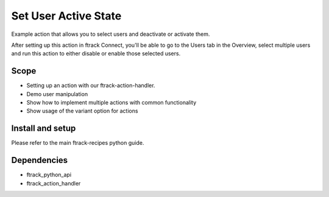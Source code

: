 ..
    :copyright: Copyright (c) 2022 ftrack

=====================
Set User Active State
=====================

Example action that allows you to select users and deactivate or activate them.

After setting up this action in ftrack Connect, you'll be able to go to the
Users tab in the Overview, select multiple users and run this action to either
disable or enable those selected users.

Scope
-----

* Setting up an action with our ftrack-action-handler.
* Demo user manipulation
* Show how to implement multiple actions with common functionality
* Show usage of the variant option for actions

Install and setup
-----------------
Please refer to the main ftrack-recipes python guide.

Dependencies
------------

* ftrack_python_api
* ftrack_action_handler
